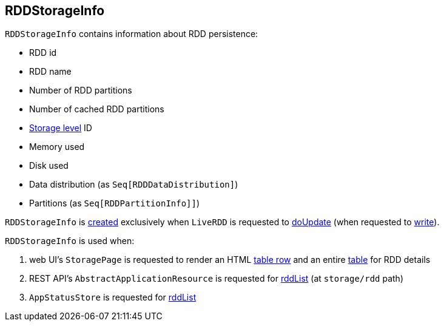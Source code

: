 == [[RDDStorageInfo]] RDDStorageInfo

[[creating-instance]]
`RDDStorageInfo` contains information about RDD persistence:

* [[id]] RDD id
* [[name]] RDD name
* [[numPartitions]] Number of RDD partitions
* [[numCachedPartitions]] Number of cached RDD partitions
* [[storageLevel]] xref:storage:StorageLevel.adoc[Storage level] ID
* [[memoryUsed]] Memory used
* [[diskUsed]] Disk used
* [[dataDistribution]] Data distribution (as `Seq[RDDDataDistribution]`)
* [[partitions]] Partitions (as `Seq[RDDPartitionInfo]]`)

`RDDStorageInfo` is <<creating-instance, created>> exclusively when `LiveRDD` is requested to xref:webui:spark-core-LiveRDD.adoc#doUpdate[doUpdate] (when requested to link:spark-core-LiveEntity.adoc#write[write]).

`RDDStorageInfo` is used when:

. web UI's `StoragePage` is requested to render an HTML link:spark-webui-StoragePage.adoc#rddRow[table row] and an entire link:spark-webui-StoragePage.adoc#rddTable[table] for RDD details

. REST API's `AbstractApplicationResource` is requested for link:spark-api-AbstractApplicationResource.adoc#rddList[rddList] (at `storage/rdd` path)

. `AppStatusStore` is requested for link:spark-core-AppStatusStore.adoc#rddList[rddList]
